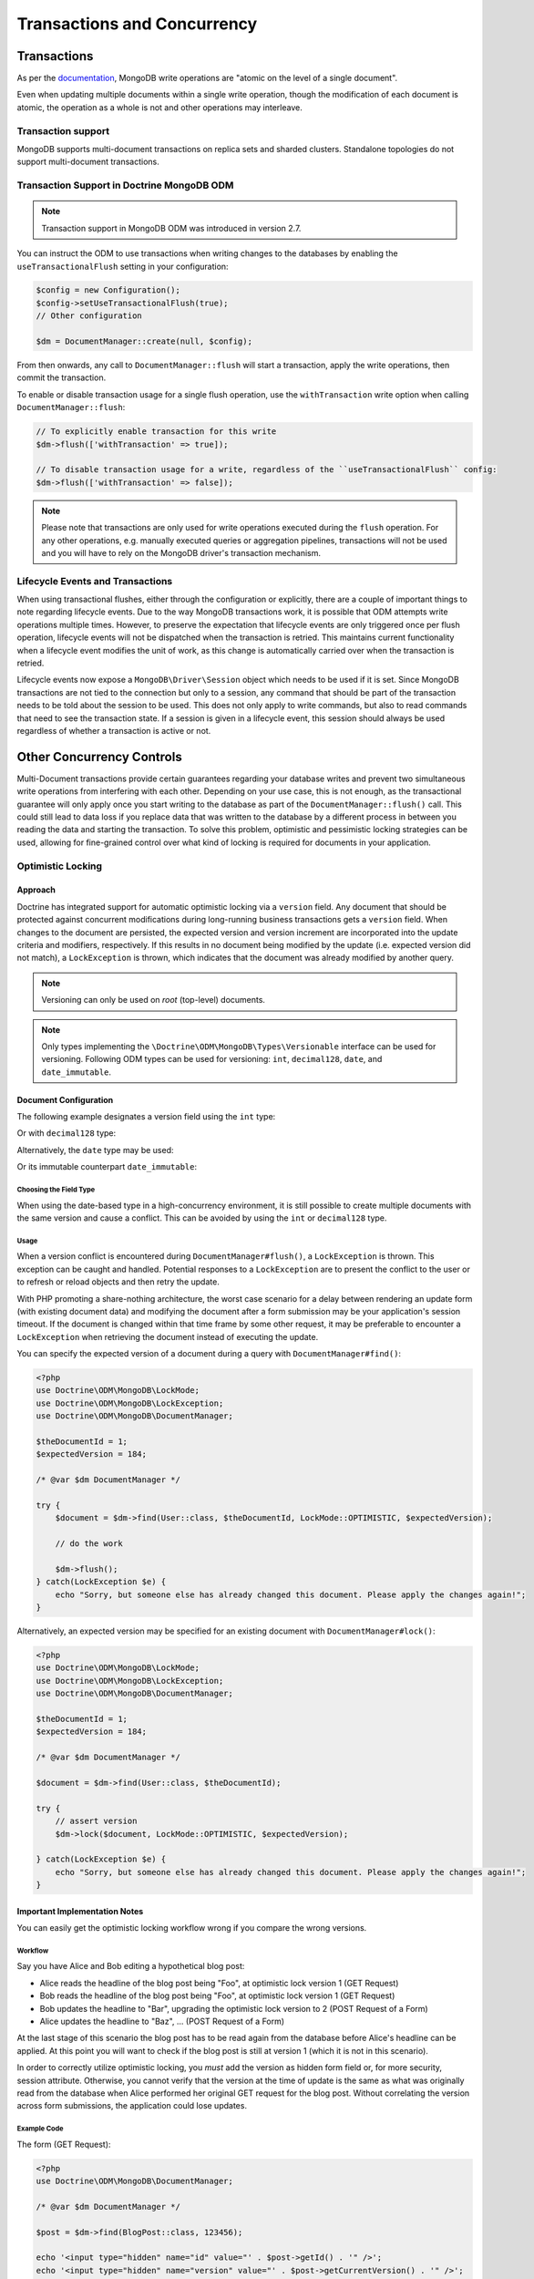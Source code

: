 .. Heavily inspired by Doctrine 2 ORM documentation

Transactions and Concurrency
============================

Transactions
------------

As per the `documentation <https://docs.mongodb.com/manual/core/write-operations-atomicity/#atomicity-and-transactions>`_, MongoDB
write operations are "atomic on the level of a single document".

Even when updating multiple documents within a single write operation, though the modification of each document is
atomic, the operation as a whole is not and other operations may interleave.

Transaction support
~~~~~~~~~~~~~~~~~~~

MongoDB supports multi-document transactions on replica sets and sharded clusters. Standalone topologies do not support multi-document transactions.

Transaction Support in Doctrine MongoDB ODM
~~~~~~~~~~~~~~~~~~~~~~~~~~~~~~~~~~~~~~~~~~~

.. note::
    Transaction support in MongoDB ODM was introduced in version 2.7.

You can instruct the ODM to use transactions when writing changes to the databases by enabling the
``useTransactionalFlush`` setting in your configuration:

.. code-block:: php

    $config = new Configuration();
    $config->setUseTransactionalFlush(true);
    // Other configuration

    $dm = DocumentManager::create(null, $config);

From then onwards, any call to ``DocumentManager::flush`` will start a transaction, apply the write operations, then
commit the transaction.

To enable or disable transaction usage for a single flush operation, use the ``withTransaction`` write option when
calling ``DocumentManager::flush``:

.. code-block:: php

    // To explicitly enable transaction for this write
    $dm->flush(['withTransaction' => true]);

    // To disable transaction usage for a write, regardless of the ``useTransactionalFlush`` config:
    $dm->flush(['withTransaction' => false]);

.. note::

    Please note that transactions are only used for write operations executed during the ``flush`` operation. For any
    other operations, e.g. manually executed queries or aggregation pipelines, transactions will not be used and you
    will have to rely on the MongoDB driver's transaction mechanism.

Lifecycle Events and Transactions
~~~~~~~~~~~~~~~~~~~~~~~~~~~~~~~~~

When using transactional flushes, either through the configuration or explicitly, there are a couple of important things
to note regarding lifecycle events. Due to the way MongoDB transactions work, it is possible that ODM attempts write
operations multiple times. However, to preserve the expectation that lifecycle events are only triggered once per flush
operation, lifecycle events will not be dispatched when the transaction is retried. This maintains current functionality
when a lifecycle event modifies the unit of work, as this change is automatically carried over when the transaction is
retried.

Lifecycle events now expose a ``MongoDB\Driver\Session`` object which needs to be used if it is set. Since MongoDB
transactions are not tied to the connection but only to a session, any command that should be part of the transaction
needs to be told about the session to be used. This does not only apply to write commands, but also to read commands
that need to see the transaction state. If a session is given in a lifecycle event, this session should always be used
regardless of whether a transaction is active or not.


Other Concurrency Controls
--------------------------

Multi-Document transactions provide certain guarantees regarding your database writes and prevent two simultaneous write
operations from interfering with each other. Depending on your use case, this is not enough, as the transactional
guarantee will only apply once you start writing to the database as part of the ``DocumentManager::flush()`` call. This
could still lead to data loss if you replace data that was written to the database by a different process in between you
reading the data and starting the transaction. To solve this problem, optimistic and pessimistic locking strategies can
be used, allowing for fine-grained control over what kind of locking is required for documents in your application.

.. _transactions_and_concurrency_optimistic_locking:

Optimistic Locking
~~~~~~~~~~~~~~~~~~

Approach
^^^^^^^^

Doctrine has integrated support for automatic optimistic locking
via a ``version`` field. Any document that should be
protected against concurrent modifications during long-running
business transactions gets a ``version`` field.
When changes to the document are persisted,
the expected version and version increment are incorporated into the update criteria and modifiers, respectively.
If this results in no document being modified by the update (i.e. expected version did not match),
a ``LockException`` is thrown, which indicates that the document was already modified by another query.

.. note::

    | Versioning can only be used on *root* (top-level) documents.

.. note::

    Only types implementing the ``\Doctrine\ODM\MongoDB\Types\Versionable`` interface can be used for versioning.
    Following ODM types can be used for versioning: ``int``, ``decimal128``, ``date``, and ``date_immutable``.

Document Configuration
^^^^^^^^^^^^^^^^^^^^^^

The following example designates a version field using the ``int`` type:

.. configuration-block::

    .. code-block:: php

        <?php

        class Thing
        {
            #[Version]
            #[Field(type: 'int')]
            private int $version = 0;
        }

    .. code-block:: xml

        <field field-name="version" version="true" type="int" />

Or with ``decimal128`` type:

.. configuration-block::

    .. code-block:: php

        <?php

        class Thing
        {
            #[Version]
            #[Field(type: 'decimal128')]
            private Decimal128 $version;
        }

    .. code-block:: xml

        <field field-name="version" version="true" type="decimal128" />

Alternatively, the ``date`` type may be used:

.. configuration-block::

    .. code-block:: php

        <?php

        class Thing
        {
            #[Version]
            #[Field(type: 'date')]
            private \DateTime $version;
        }

    .. code-block:: xml

        <field field-name="version" version="true" type="date" />

Or its immutable counterpart ``date_immutable``:

.. configuration-block::

    .. code-block:: php

        <?php

        class Thing
        {
            #[Version]
            #[Field(type: "date_immutable")]
            private \DateTimeImmutable $version;
        }

    .. code-block:: xml

        <field field-name="version" version="true" type="date_immutable" />

Choosing the Field Type
"""""""""""""""""""""""

When using the date-based type in a high-concurrency environment, it is still possible to create multiple documents
with the same version and cause a conflict. This can be avoided by using the ``int`` or ``decimal128`` type.

Usage
"""""

When a version conflict is encountered during
``DocumentManager#flush()``, a ``LockException`` is thrown.
This exception can be caught and handled. Potential responses to a
``LockException`` are to present the conflict to the user or
to refresh or reload objects and then retry the update.

With PHP promoting a share-nothing architecture,
the worst case scenario for a delay between rendering an update form (with existing document data)
and modifying the document after a form submission may be your application's session timeout.
If the document is changed within that time frame by some other request,
it may be preferable to encounter a ``LockException`` when retrieving the document instead of executing the update.

You can specify the expected version of a document during a query with ``DocumentManager#find()``:

.. code-block:: php

    <?php
    use Doctrine\ODM\MongoDB\LockMode;
    use Doctrine\ODM\MongoDB\LockException;
    use Doctrine\ODM\MongoDB\DocumentManager;

    $theDocumentId = 1;
    $expectedVersion = 184;

    /* @var $dm DocumentManager */

    try {
        $document = $dm->find(User::class, $theDocumentId, LockMode::OPTIMISTIC, $expectedVersion);

        // do the work

        $dm->flush();
    } catch(LockException $e) {
        echo "Sorry, but someone else has already changed this document. Please apply the changes again!";
    }

Alternatively, an expected version may be specified for an existing document with ``DocumentManager#lock()``:

.. code-block:: php

    <?php
    use Doctrine\ODM\MongoDB\LockMode;
    use Doctrine\ODM\MongoDB\LockException;
    use Doctrine\ODM\MongoDB\DocumentManager;

    $theDocumentId = 1;
    $expectedVersion = 184;

    /* @var $dm DocumentManager */

    $document = $dm->find(User::class, $theDocumentId);

    try {
        // assert version
        $dm->lock($document, LockMode::OPTIMISTIC, $expectedVersion);

    } catch(LockException $e) {
        echo "Sorry, but someone else has already changed this document. Please apply the changes again!";
    }

Important Implementation Notes
^^^^^^^^^^^^^^^^^^^^^^^^^^^^^^

You can easily get the optimistic locking workflow wrong if you
compare the wrong versions.

Workflow
""""""""

Say you have Alice and Bob editing a
hypothetical blog post:

-  Alice reads the headline of the blog post being "Foo", at
   optimistic lock version 1 (GET Request)
-  Bob reads the headline of the blog post being "Foo", at
   optimistic lock version 1 (GET Request)
-  Bob updates the headline to "Bar", upgrading the optimistic lock
   version to 2 (POST Request of a Form)
-  Alice updates the headline to "Baz", ... (POST Request of a
   Form)

At the last stage of this scenario the blog post has to be read
again from the database before Alice's headline can be applied. At
this point you will want to check if the blog post is still at
version 1 (which it is not in this scenario).

In order to correctly utilize optimistic locking, you *must* add the version as hidden form field or,
for more security, session attribute.
Otherwise, you cannot verify that the version at the time of update is the same as what was originally read
from the database when Alice performed her original GET request for the blog post.
Without correlating the version across form submissions, the application could lose updates.

Example Code
""""""""""""

The form (GET Request):

.. code-block:: php

    <?php
    use Doctrine\ODM\MongoDB\DocumentManager;

    /* @var $dm DocumentManager */

    $post = $dm->find(BlogPost::class, 123456);

    echo '<input type="hidden" name="id" value="' . $post->getId() . '" />';
    echo '<input type="hidden" name="version" value="' . $post->getCurrentVersion() . '" />';

And the change headline action (POST Request):

.. code-block:: php

    <?php
    use Doctrine\ODM\MongoDB\DocumentManager;
    use Doctrine\ODM\MongoDB\LockMode;

    /* @var $dm DocumentManager */

    $postId = (int)$_POST['id'];
    $postVersion = (int)$_POST['version'];

    $post = $dm->find(BlogPost::class, $postId, LockMode::OPTIMISTIC, $postVersion);

.. _transactions_and_concurrency_pessimistic_locking:

Pessimistic Locking
~~~~~~~~~~~~~~~~~~~

Doctrine MongoDB ODM also supports pessimistic locking via a configurable ``lock`` field.
This functionality is implemented entirely by Doctrine; MongoDB has no native support for pessimistic locking.

Document Configuration
^^^^^^^^^^^^^^^^^^^^^^

Pessimistic locking requires a document to designate a lock field using the ``int`` type:

.. configuration-block::

    .. code-block:: php

        <?php

        class Thing
        {
            #[Lock]
            #[Field(type: "int")]
            private int $lock;
        }

    .. code-block:: xml

        <field field-name="lock" lock="true" type="int" />

Lock Modes
^^^^^^^^^^

Doctrine MongoDB ODM currently supports two pessimistic lock modes:

-  Pessimistic Write
   (``\Doctrine\ODM\MongoDB\LockMode::PESSIMISTIC_WRITE``): locks the
   underlying document for concurrent read and write operations.
-  Pessimistic Read (``\Doctrine\ODM\MongoDB\LockMode::PESSIMISTIC_READ``):
   locks other concurrent requests that attempt to update or lock documents
   in write mode.

Usage
^^^^^

You can use pessimistic locks in two different scenarios:

1. Using
   ``DocumentManager#find($className, $id, \Doctrine\ODM\MongoDB\LockMode::PESSIMISTIC_WRITE)``
   or
   ``DocumentManager#find($className, $id, \Doctrine\ODM\MongoDB\LockMode::PESSIMISTIC_READ)``
2. Using
   ``DocumentManager#lock($document, \Doctrine\ODM\MongoDB\LockMode::PESSIMISTIC_WRITE)``
   or
   ``DocumentManager#lock($document, \Doctrine\ODM\MongoDB\LockMode::PESSIMISTIC_READ)``

.. warning::

    | A few things could go wrong:
    |
    | If a request fails to complete (e.g. unhandled exception), you may end up with stale locks.
      Said locks would need to be manually released or you would need to devise a strategy to automatically do so.
      One way to mitigate stale locks after an application error would be to gracefully catch the exception
      and ensure that relevant documents are unlocked before the request ends.
    |
    | `Deadlock <https://en.wikipedia.org/wiki/Deadlock>`_ situations are also possible.
      Suppose process P1 needs resource R1 and has locked resource R2
      and that another process P2 has locked resource R1 but also needs resource R2.
      If both processes continue waiting for the respective resources, the application will be stuck.
      When loading a document, Doctrine can immediately throw an exception if it is already locked.
      A deadlock could be created by endlessly retrying attempts to acquire the lock.
      One can avoid a possible deadlock by designating a maximum number of retry attempts
      and automatically releasing any active locks with the request ends,
      thereby allowing a process to end gracefully while another completes its task.
